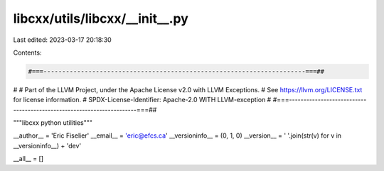 libcxx/utils/libcxx/__init__.py
===============================

Last edited: 2023-03-17 20:18:30

Contents:

.. code-block:: py

    #===----------------------------------------------------------------------===##
#
# Part of the LLVM Project, under the Apache License v2.0 with LLVM Exceptions.
# See https://llvm.org/LICENSE.txt for license information.
# SPDX-License-Identifier: Apache-2.0 WITH LLVM-exception
#
#===----------------------------------------------------------------------===##

"""libcxx python utilities"""

__author__ = 'Eric Fiselier'
__email__ = 'eric@efcs.ca'
__versioninfo__ = (0, 1, 0)
__version__ = ' '.join(str(v) for v in __versioninfo__) + 'dev'

__all__ = []


